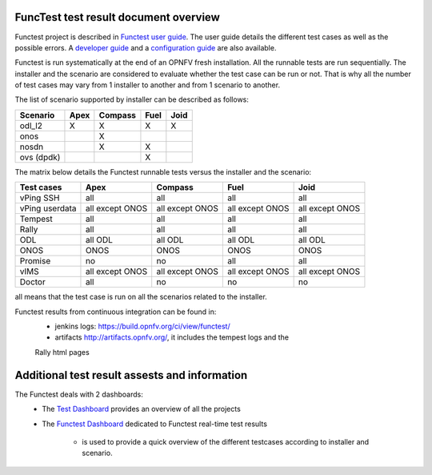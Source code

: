 .. This work is licensed under a Creative Commons Attribution 4.0 International Licence.
.. http://creativecommons.org/licenses/by/4.0

FuncTest test result document overview
======================================

Functest project is described in `Functest user guide`_.
The user guide details the different test cases as well as the possible errors.
A `developer guide`_ and a `configuration guide`_ are also available.

Functest is run systematically at the end of an OPNFV fresh installation.
All the runnable tests are run sequentially. The installer and the scenario are
considered to evaluate whether the test case can be run or not. That is why all
the number of test cases may vary from 1 installer to another and from 1
scenario to another.

The list of scenario supported by installer can be described as follows:

+----------------+---------+---------+---------+---------+
|    Scenario    |  Apex   | Compass |  Fuel   |   Joid  |
+================+=========+=========+=========+=========+
|   odl_l2       |    X    |    X    |    X    |    X    |
+----------------+---------+---------+---------+---------+
|   onos         |         |    X    |         |         |
+----------------+---------+---------+---------+---------+
|   nosdn        |         |    X    |    X    |         |
+----------------+---------+---------+---------+---------+
|   ovs (dpdk)   |         |         |    X    |         |
+----------------+---------+---------+---------+---------+

The matrix below details the Functest runnable tests versus the installer and
the scenario:

+----------------+-------------+-------------+-------------+-------------+
|  Test cases    |    Apex     |   Compass   |    Fuel     |     Joid    |
+================+=============+=============+=============+=============+
|   vPing SSH    | all         | all         | all         | all         |
+----------------+-------------+-------------+-------------+-------------+
| vPing userdata | all except  | all except  | all except  | all except  |
|                | ONOS        | ONOS        | ONOS        | ONOS        |
+----------------+-------------+-------------+-------------+-------------+
| Tempest        | all         | all         | all         | all         |
+----------------+-------------+-------------+-------------+-------------+
| Rally          | all         | all         | all         | all         |
+----------------+-------------+-------------+-------------+-------------+
| ODL            | all ODL     | all ODL     | all ODL     | all ODL     |
+----------------+-------------+-------------+-------------+-------------+
| ONOS           | ONOS        | ONOS        | ONOS        | ONOS        |
+----------------+-------------+-------------+-------------+-------------+
| Promise        | no          | no          | all         | all         |
+----------------+-------------+-------------+-------------+-------------+
| vIMS           | all except  | all except  | all except  | all except  |
|                | ONOS        | ONOS        | ONOS        | ONOS        |
+----------------+-------------+-------------+-------------+-------------+
| Doctor         | all         | no          | no          | no          |
+----------------+-------------+-------------+-------------+-------------+

all means that the test case is run on all the scenarios related to the
installer.

Functest results from continuous integration can be found in:
 * jenkins logs: https://build.opnfv.org/ci/view/functest/
 * artifacts http://artifacts.opnfv.org/, it includes the tempest logs and the
 Rally html pages

Additional test result assests and information
==============================================

The Functest deals with 2 dashboards:
 * The `Test Dashboard`_ provides an overview of all the projects
 * The  `Functest Dashboard`_ dedicated to Functest real-time test results

    * is used to provide a quick overview of the different testcases according to installer and scenario.

.. _`Test Dashboard`: https://www.opnfv.org/opnfvtestgraphs/per-test-projects/default
.. _`Functest Dashboard`: https://testresults.opnfv.org/dashboard/
.. _`Functest user guide`: artifacts.opnfv.org/functest/docs/userguide/index.html
.. _`developer guide`: artifacts.opnfv.org/functest/docs/devguide/index.html
.. _`configuration guide`: artifacts.opnfv.org/functest/docs/configguide/index.html
